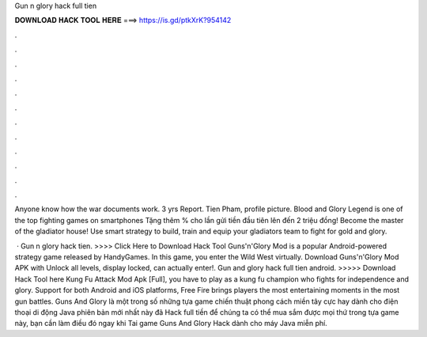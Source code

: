 Gun n glory hack full tien



𝐃𝐎𝐖𝐍𝐋𝐎𝐀𝐃 𝐇𝐀𝐂𝐊 𝐓𝐎𝐎𝐋 𝐇𝐄𝐑𝐄 ===> https://is.gd/ptkXrK?954142



.



.



.



.



.



.



.



.



.



.



.



.

Anyone know how the war documents work. 3 yrs Report. Tien Pham, profile picture. Blood and Glory Legend is one of the top fighting games on smartphones Tặng thêm % cho lần gửi tiền đầu tiên lên đến 2 triệu đồng! Become the master of the gladiator house! Use smart strategy to build, train and equip your gladiators team to fight for gold and glory.

 · Gun n glory hack tien. >>>> Click Here to Download Hack Tool Guns'n'Glory Mod is a popular Android-powered strategy game released by HandyGames. In this game, you enter the Wild West virtually. Download Guns'n'Glory Mod APK with Unlock all levels, display locked, can actually enter!. Gun and glory hack full tien android. >>>>> Download Hack Tool here Kung Fu Attack Mod Apk [Full], you have to play as a kung fu champion who fights for independence and glory. Support for both Android and iOS platforms, Free Fire brings players the most entertaining moments in the most gun battles. Guns And Glory là một trong số những tựa game chiến thuật phong cách miền tây cực hay dành cho điện thoại di động Java phiên bản mới nhất này đã Hack full tiền để chúng ta có thể mua sắm được mọi thứ trong tựa game này, bạn cần làm điều đó ngay khi Tai game Guns And Glory Hack dành cho máy Java miễn phí.
